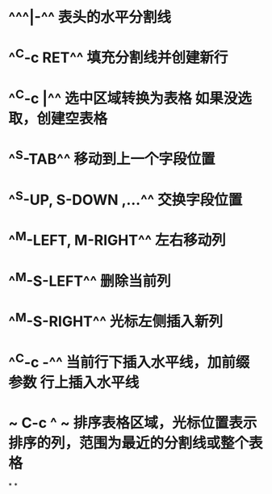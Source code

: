 * ^^^|-^^ 表头的水平分割线
* ^^C-c RET^^ 填充分割线并创建新行
* ^^C-c |^^ 选中区域转换为表格 如果没选取，创建空表格
* ^^S-TAB^^ 移动到上一个字段位置
* ^^S-UP, S-DOWN ,...^^ 交换字段位置
* ^^M-LEFT, M-RIGHT^^ 左右移动列
* ^^M-S-LEFT^^ 删除当前列
* ^^M-S-RIGHT^^ 光标左侧插入新列
* ^^C-c -^^ 当前行下插入水平线，加前缀参数 行上插入水平线
* ~ C-c ^ ~  排序表格区域，光标位置表示排序的列，范围为最近的分割线或整个表格
*
*